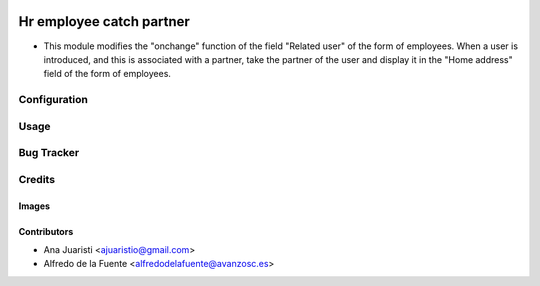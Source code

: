 .. image:: https://img.shields.io/badge/licence-AGPL--3-blue.svg
   :target: https://www.gnu.org/licenses/agpl-3.0-standalone.html
   :alt: License: AGPL-3

=========================
Hr employee catch partner
=========================

* This module modifies the "onchange" function of the field "Related user" of
  the form of employees. When a user is introduced, and this is associated with
  a partner, take the partner of the user and display it in the "Home address"
  field of the form of employees.

Configuration
=============


Usage
=====

.. image:: https://odoo-community.org/website/image/ir.attachment/5784_f2813bd/datas
   :alt: Try me on Runbot
   :target: https://runbot.odoo-community.org/runbot/134/11.0

Bug Tracker
===========


Credits
=======

Images
------

Contributors
------------

* Ana Juaristi <ajuaristio@gmail.com>
* Alfredo de la Fuente <alfredodelafuente@avanzosc.es>